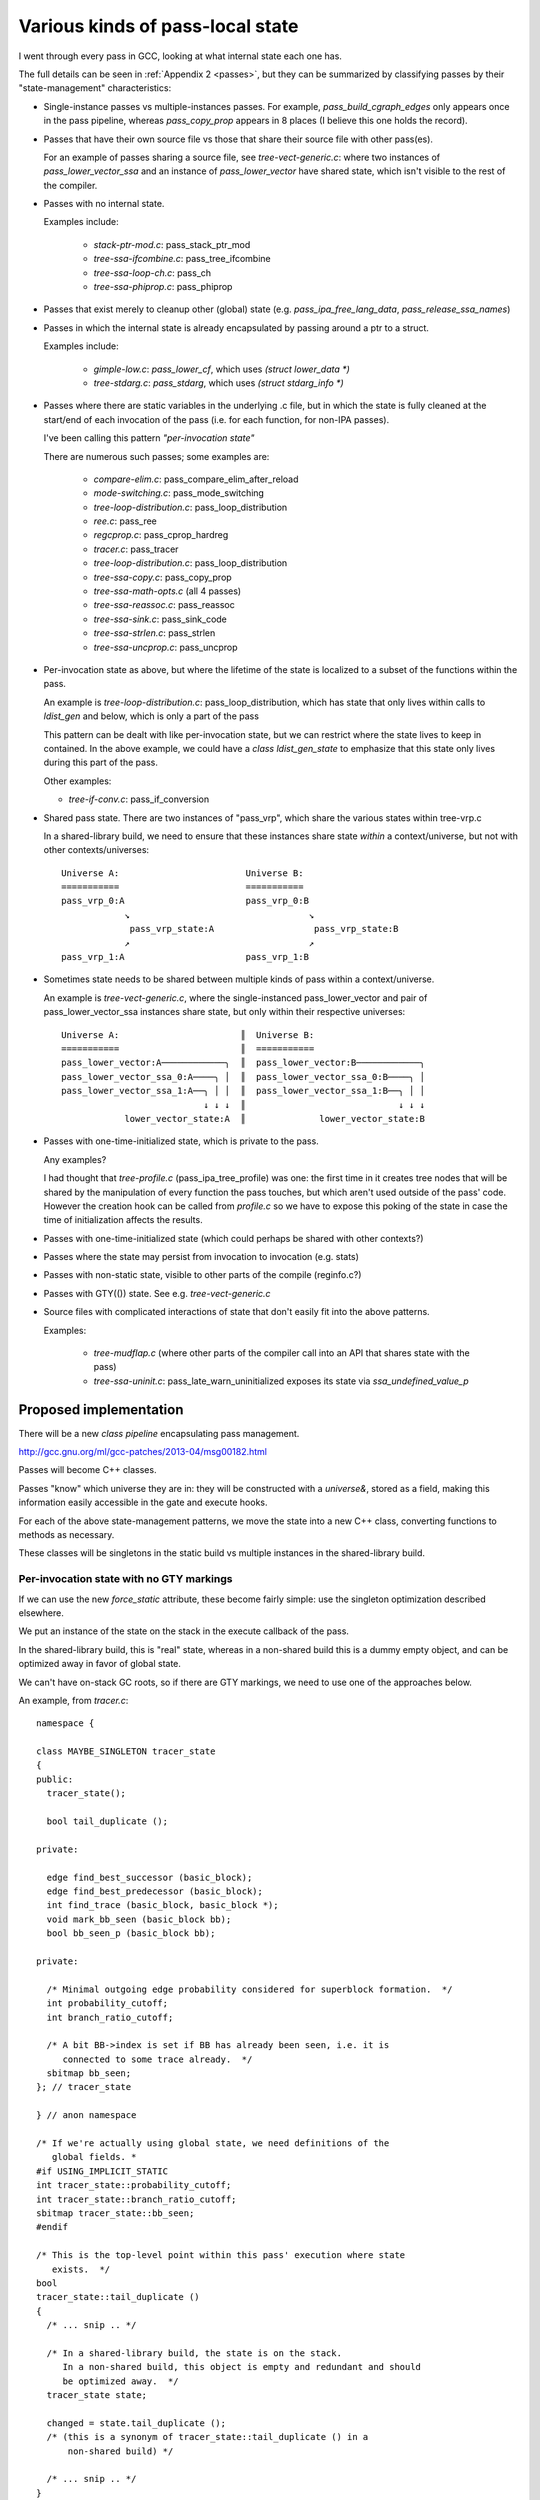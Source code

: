 Various kinds of pass-local state
=================================
I went through every pass in GCC, looking at what internal state each one
has.

The full details can be seen in :ref:`Appendix 2 <passes>`, but they can
be summarized by classifying passes by their "state-management"
characteristics:

* Single-instance passes vs multiple-instances passes.  For example,
  `pass_build_cgraph_edges` only appears once in the pass pipeline, whereas
  `pass_copy_prop` appears in 8 places (I believe this one holds the record).

* Passes that have their own source file vs those that share their source
  file with other pass(es).

  For an example of passes sharing a source file, see
  `tree-vect-generic.c`: where two instances of `pass_lower_vector_ssa`
  and an instance of `pass_lower_vector` have shared state, which isn't
  visible to the rest of the compiler.

* Passes with no internal state.

  Examples include:

    * `stack-ptr-mod.c`: pass_stack_ptr_mod
    * `tree-ssa-ifcombine.c`: pass_tree_ifcombine
    * `tree-ssa-loop-ch.c`: pass_ch
    * `tree-ssa-phiprop.c`: pass_phiprop

* Passes that exist merely to cleanup other (global) state
  (e.g. `pass_ipa_free_lang_data`, `pass_release_ssa_names`)

* Passes in which the internal state is already encapsulated by passing
  around a ptr to a struct.

  Examples include:

    * `gimple-low.c`: `pass_lower_cf`, which uses `(struct lower_data *)`
    * `tree-stdarg.c`: `pass_stdarg`, which uses `(struct stdarg_info *)`

* Passes where there are static variables in the underlying .c file, but
  in which the state is fully cleaned at the start/end of each invocation
  of the pass (i.e. for each function, for non-IPA passes).

  I've been calling this pattern *"per-invocation state"*

  There are numerous such passes; some examples are:

    * `compare-elim.c`: pass_compare_elim_after_reload
    * `mode-switching.c`: pass_mode_switching
    * `tree-loop-distribution.c`: pass_loop_distribution
    * `ree.c`: pass_ree
    * `regcprop.c`: pass_cprop_hardreg
    * `tracer.c`: pass_tracer
    * `tree-loop-distribution.c`: pass_loop_distribution
    * `tree-ssa-copy.c`: pass_copy_prop
    * `tree-ssa-math-opts.c` (all 4 passes)
    * `tree-ssa-reassoc.c`: pass_reassoc
    * `tree-ssa-sink.c`: pass_sink_code
    * `tree-ssa-strlen.c`: pass_strlen
    * `tree-ssa-uncprop.c`: pass_uncprop

* Per-invocation state as above, but where the lifetime of the state is
  localized to a subset of the functions within the pass.

  An example is `tree-loop-distribution.c`: pass_loop_distribution,
  which has state that only lives within calls to `ldist_gen` and below,
  which is only a part of the pass

  This pattern can be dealt with like per-invocation state, but we
  can restrict where the state lives to keep in contained.  In the
  above example, we could have a `class ldist_gen_state` to emphasize
  that this state only lives during this part of the pass.

  Other examples:

  * `tree-if-conv.c`: pass_if_conversion

* Shared pass state.   There are two instances of "pass_vrp", which share
  the various states within tree-vrp.c

  In a shared-library build, we need to ensure that these instances share
  state *within* a context/universe, but not with other contexts/universes::

    Universe A:                        Universe B:
    ===========                        ===========
    pass_vrp_0:A                       pass_vrp_0:B
                ↘                                  ↘
                 pass_vrp_state:A                   pass_vrp_state:B
                ↗                                  ↗
    pass_vrp_1:A                       pass_vrp_1:B

* Sometimes state needs to be shared between multiple kinds of pass within a
  context/universe.

  An example is `tree-vect-generic.c`, where the single-instanced
  pass_lower_vector and pair of pass_lower_vector_ssa instances share
  state, but only within their respective universes::

    Universe A:                       ║  Universe B:
    ===========                       ║  ===========
    pass_lower_vector:A────────────╮  ║  pass_lower_vector:B────────────╮
    pass_lower_vector_ssa_0:A────╮ │  ║  pass_lower_vector_ssa_0:B────╮ │
    pass_lower_vector_ssa_1:A──╮ │ │  ║  pass_lower_vector_ssa_1:B──╮ │ │
                               ↓ ↓ ↓  ║                             ↓ ↓ ↓
                lower_vector_state:A  ║              lower_vector_state:B

* Passes with one-time-initialized state, which is private to the pass.

  Any examples?

  I had thought that `tree-profile.c` (pass_ipa_tree_profile) was one:
  the first time in it creates tree nodes that will be shared by the
  manipulation of every function the pass touches, but which aren't
  used outside of the pass' code.  However the creation hook can be
  called from `profile.c` so we have to expose this poking of the state
  in case the time of initialization affects the results.

* Passes with one-time-initialized state (which could perhaps be shared
  with other contexts?)

* Passes where the state may persist from invocation to invocation (e.g.
  stats)

* Passes with non-static state, visible to other parts of the compile
  (reginfo.c?)

* Passes with GTY(()) state.  See e.g. `tree-vect-generic.c`

* Source files with complicated interactions of state that don't easily
  fit into the above patterns.

  Examples:

    * `tree-mudflap.c` (where other parts of the compiler call into
      an API that shares state with the pass)

    * `tree-ssa-uninit.c`: pass_late_warn_uninitialized exposes its
      state via `ssa_undefined_value_p`


Proposed implementation
-----------------------
There will be a new `class pipeline` encapsulating pass management.

http://gcc.gnu.org/ml/gcc-patches/2013-04/msg00182.html

Passes will become C++ classes.

Passes "know" which universe they are in: they will be constructed with
a `universe&`, stored as a field, making this information easily accessible
in the gate and execute hooks.

For each of the above state-management patterns, we move the state into
a new C++ class, converting functions to methods as necessary.

These classes will be singletons in the static build vs multiple instances
in the shared-library build.

Per-invocation state with no GTY markings
^^^^^^^^^^^^^^^^^^^^^^^^^^^^^^^^^^^^^^^^^
If we can use the new `force_static` attribute, these become fairly simple:
use the singleton optimization described elsewhere.

We put an instance of the state on the stack in the execute callback of
the pass.

In the shared-library build, this is "real" state, whereas in a non-shared
build this is a dummy empty object, and can be optimized away in favor of
global state.

We can't have on-stack GC roots, so if there are GTY markings, we need to
use one of the approaches below.

An example, from `tracer.c`::

  namespace {

  class MAYBE_SINGLETON tracer_state
  {
  public:
    tracer_state();

    bool tail_duplicate ();

  private:

    edge find_best_successor (basic_block);
    edge find_best_predecessor (basic_block);
    int find_trace (basic_block, basic_block *);
    void mark_bb_seen (basic_block bb);
    bool bb_seen_p (basic_block bb);

  private:

    /* Minimal outgoing edge probability considered for superblock formation.  */
    int probability_cutoff;
    int branch_ratio_cutoff;

    /* A bit BB->index is set if BB has already been seen, i.e. it is
       connected to some trace already.  */
    sbitmap bb_seen;
  }; // tracer_state

  } // anon namespace

  /* If we're actually using global state, we need definitions of the
     global fields. *
  #if USING_IMPLICIT_STATIC
  int tracer_state::probability_cutoff;
  int tracer_state::branch_ratio_cutoff;
  sbitmap tracer_state::bb_seen;
  #endif

  /* This is the top-level point within this pass' execution where state
     exists.  */
  bool
  tracer_state::tail_duplicate ()
  {
    /* ... snip .. */

    /* In a shared-library build, the state is on the stack.
       In a non-shared build, this object is empty and redundant and should
       be optimized away.  */
    tracer_state state;

    changed = state.tail_duplicate ();
    /* (this is a synonym of tracer_state::tail_duplicate () in a
        non-shared build) */

    /* ... snip .. */
  }

If we can't use the "force_static optimization", we need other approaches.
I posted a patch for `tracer.c` as:
http://gcc.gnu.org/ml/gcc-patches/2013-05/msg01318.html
and the followup:
http://gcc.gnu.org/ml/gcc-patches/2013-05/msg01351.html
gives a general way of dealing with these.

Richard Henderson posted a couple of other approaches as:
http://gcc.gnu.org/ml/gcc-patches/2013-05/msg01395.html
and:
http://gcc.gnu.org/ml/gcc-patches/2013-05/msg01415.html

Essentially we put the class in an anonymous namespace, and have a global
singleton.   The optimizer should be smart enough to see that "this" is
always &the_singleton and copy-propagate.

In the shared-library build, we instead put the value on the stack in
the execute callback of the pass.

In my tests it wasn't clear that the optimizer was always smart enough
to eliminate the "this", which is why I favor the "force_static" approach.


Pass state with GTY markings
^^^^^^^^^^^^^^^^^^^^^^^^^^^^
If there are GTY markings, we need to add `GTY((user))` to the new class
and manually write the gty hooks (gengtype doesn't seem to be up to the
task in my experiments).

How the marking hook gets called depends on further aspects below.


State shared by pass instances
^^^^^^^^^^^^^^^^^^^^^^^^^^^^^^
For the pass_vrp case::

    Universe A:                        Universe B:
    ===========                        ===========
    pass_vrp_0:A                       pass_vrp_0:B
                ↘                                  ↘
                 pass_vrp_state:A                   pass_vrp_state:B
                ↗                                  ↗
    pass_vrp_1:A                       pass_vrp_1:B

The plan for dealing with these in a gcc-as-a-library setting is that
the `opt_pass` base class gains a clone method::

   class opt_pass
   {
   public:
      // ...snip...
      
      virtual opt_pass *clone ();
   }; // class opt_pass

   /* Passes have to explicitly opt-in to be clonable,
      by implementing their own clone method.  */
   opt_pass*
   opt_pass::clone ()
   {
     internal_error ("pass %s does not support cloning", name);
   }

so that when clones are created, the passes can "wire up" the shared state
appropriately::

  namespace {

  class MAYBE_SINGLETON foo_state
  {
    // functions and data for the whole pass
    int some_field;
  }; // class foo_state

  } // anon namespace

  /* Global data for the non-shared build.  */
  #if USING_IMPLICIT_STATIC
  int foo_state::some_field;
  #endif

  /* Singleton instance for non-shared build.  This will be an
     empty dummy object in stages 2 and 3 (once "force_static" is
     usable).  */
  IF_GLOBAL_STATE(static foo_state the_foo;)

  class pass_foo : public gimple_pass
  {
  public:
    pass_foo(universe &uni, pass_state *state)
      : state_(state)
    { }

    /* Clone the pass, sharing state.  */
    opt_pass*
    opt_pass clone ()
    {
      return new pass_foo(uni, state);
    }

    /* The bulk of the work happens in the state;
       we only dereference once.  */
    unsigned int execute () { state_->execute (); }

  private:
    foo_state *state_;
  }; // class pass_foo

  /* Create first instance of pass, with its own state.  */
  opt_pass *
  make_pass_foo (universe &uni)
  {
    return new pass_foo(uni,
                        IF_GLOBAL_VS_SHARED(&the_foo_state,
                                            new foo_state));
  }

Then the first_instance gets responsibility for creating the pass state
and all the clones can share it, but the state is "local" to the universe,
whilst staying simple and efficient for the "global state" case.

If the state is GTY-marked, then the passes need to call the state's gty
hooks from their gty hooks.

More complicated arrangements
^^^^^^^^^^^^^^^^^^^^^^^^^^^^^
For anything more complicated than the above, we'll simply put a reference
to the shared state into the universe/context object, and have the passes
locate it there (either at pass creation, or when they run).

For example::

   class universe
   {
   public:
       /* ... snip ... */

       /* State shared by many passes. */
       MAYBE_STATIC struct df_d *df_;
       MAYBE_STATIC redirect_edge_var_state *edge_vars_;

       /* Passes that have special state-handling needs.  */
       MAYBE STATIC mudflap_state *mudflap_;
       MAYBE STATIC lower_vector_state *lower_vector_;

   }; // class universe

In a global state these state instances will be singletons and thus global
variables.  In a shared-library build these state instances will be
allocated when the universe is constructed.

If the state is GTY-marked, then the universe needs to call the state's gty
hooks when the universe's gty hooks run.
